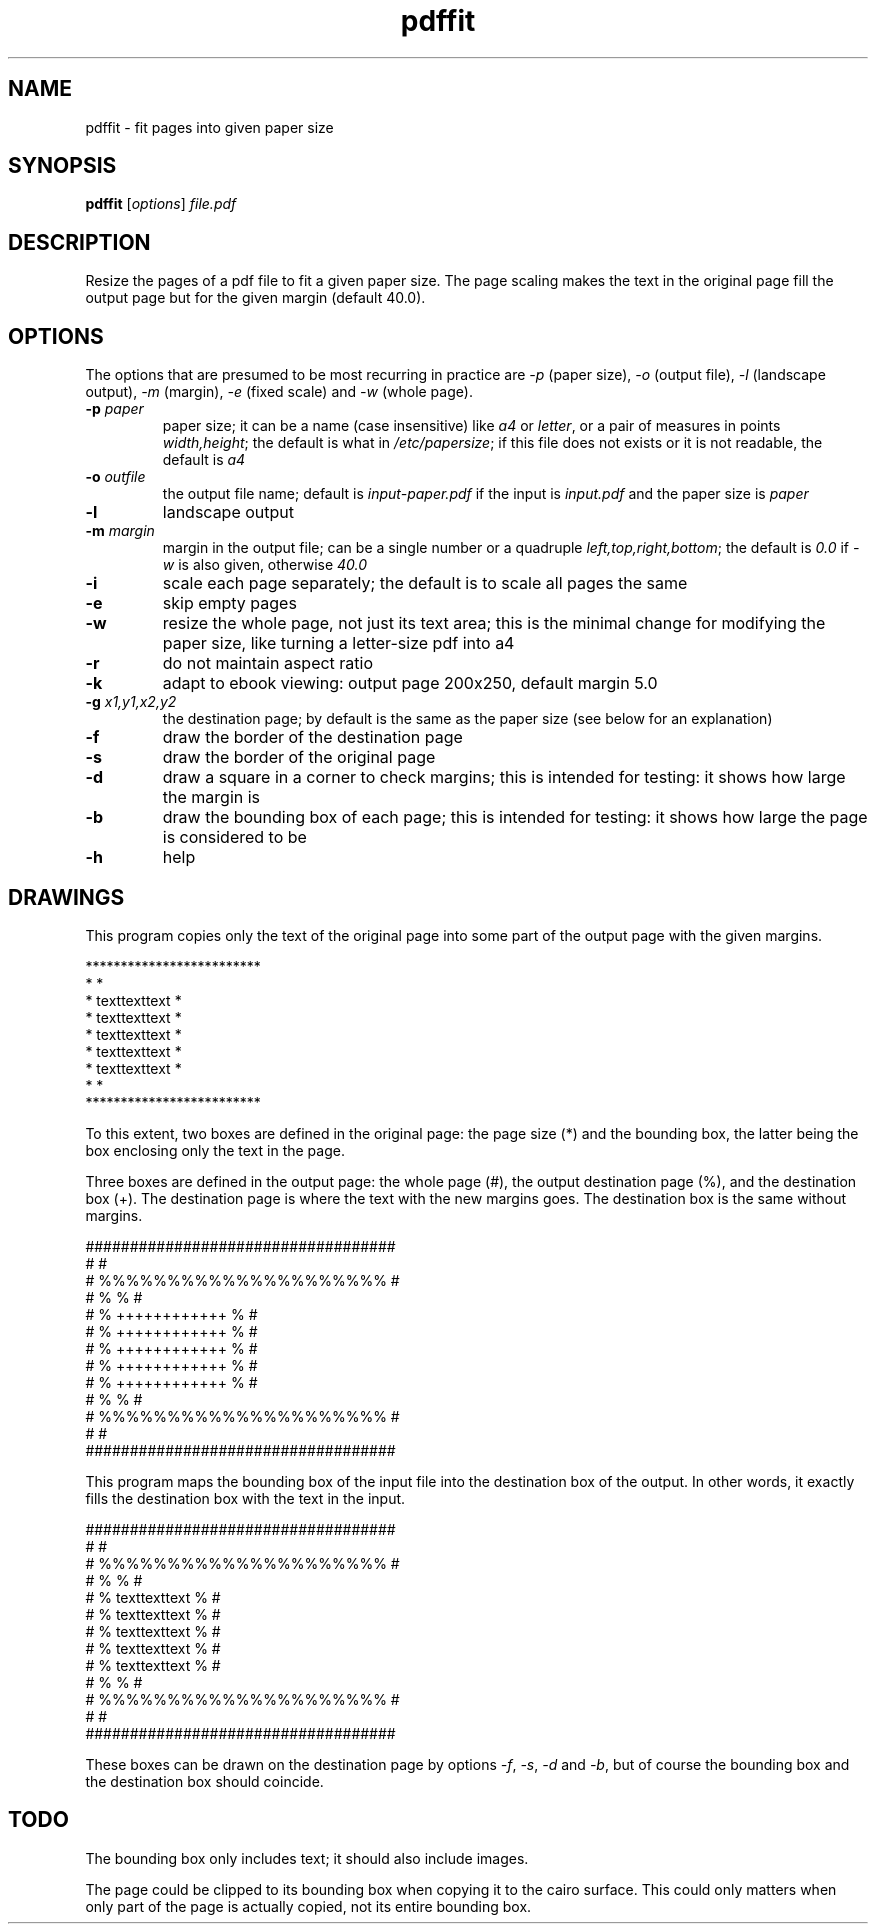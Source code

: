 .TH pdffit 1 "October 22, 2017"

.
.
.
.SH NAME
pdffit - fit pages into given paper size

.
.
.
.SH SYNOPSIS
\fBpdffit\fP
[\fIoptions\fP]
\fIfile.pdf\fP

.
.
.
.SH DESCRIPTION

Resize the pages of a pdf file to fit a given paper size. The page scaling
makes the text in the original page fill the output page but for the given
margin (default 40.0).

.
.
.
.SH OPTIONS

The options that are presumed to be most recurring in practice are \fI-p\fP
(paper size), \fI-o\fP (output file), \fI-l\fP (landscape output), \fI-m\fP
(margin), \fI-e\fP (fixed scale) and \fI-w\fP (whole page).

.TP
.B
-p \fIpaper\fP
paper size;
it can be a name (case insensitive)
like \fIa4\fP or \fIletter\fP,
or a pair of measures in points \fIwidth,height\fP;
the default is what in \fI/etc/papersize\fP;
if this file does not exists or it is not readable, the default is \fIa4\fP
.TP
.B
-o \fIoutfile\fP
the output file name;
default is \fIinput-paper.pdf\fP if the input is \fIinput.pdf\fP and the paper
size is \fIpaper\fP
.TP
.B
-l
landscape output
.TP
.B
-m \fImargin\fP
margin in the output file;
can be a single number or a quadruple \fIleft,top,right,bottom\fP;
the default is \fI0.0\fP if \fI-w\fP is also given, otherwise \fI40.0\fP
.TP
.B
-i
scale each page separately;
the default is to scale all pages the same
.TP
.B
-e
skip empty pages
.TP
.B
-w
resize the whole page, not just its text area;
this is the minimal change for modifying the paper size,
like turning a letter-size pdf into a4
.TP
.B
-r
do not maintain aspect ratio
.TP
.B
-k
adapt to ebook viewing: output page 200x250, default margin 5.0
.TP
.B
-g \fIx1,y1,x2,y2\fP
the destination page; by default is the same as the paper size
(see below for an explanation)
.TP
.B
-f
draw the border of the destination page
.TP
.B
-s
draw the border of the original page
.TP
.B
-d
draw a square in a corner to check margins;
this is intended for testing: it shows how large the margin is
.TP
.B
-b
draw the bounding box of each page;
this is intended for testing: it shows how large the page is considered to be
.TP
.B
-h
help
.
.
.
.SH DRAWINGS

This program copies only the text of the original page into
some part of the output page with the given margins.

.nf
*************************
*                       *
*    texttexttext       *
*    texttexttext       *
*    texttexttext       *
*    texttexttext       *
*    texttexttext       *
*                       *
*************************
.fi

To this extent, two boxes are defined in the original page: the page size (*)
and the bounding box, the latter being the box enclosing only the text in the
page.

Three boxes are defined in the output page:
the whole page (#),
the output destination page (%),
and the destination box (+).
The destination page is where the text with the new margins goes.
The destination box is the same without margins.

.nf
###################################
#                                 #
#      %%%%%%%%%%%%%%%%%%%%%      #
#      %                   %      #
#      %    ++++++++++++   %      #
#      %    ++++++++++++   %      #
#      %    ++++++++++++   %      #
#      %    ++++++++++++   %      #
#      %    ++++++++++++   %      #
#      %                   %      #
#      %%%%%%%%%%%%%%%%%%%%%      #
#                                 #
###################################
.fi

This program maps the bounding box of the input file into the destination box
of the output. In other words, it exactly fills the destination box with the
text in the input.

.nf
###################################
#                                 #
#      %%%%%%%%%%%%%%%%%%%%%      #
#      %                   %      #
#      %    texttexttext   %      #
#      %    texttexttext   %      #
#      %    texttexttext   %      #
#      %    texttexttext   %      #
#      %    texttexttext   %      #
#      %                   %      #
#      %%%%%%%%%%%%%%%%%%%%%      #
#                                 #
###################################
.fi

These boxes can be drawn on the destination page by options
\fI-f\fP, \fI-s\fP, \fI-d\fP and \fI-b\fP,
but of course the bounding box and the destination box should coincide.
.
.
.
.SH TODO
The bounding box only includes text; it should also include images.

The page could be clipped to its bounding box when copying it to the cairo
surface. This could only matters when only part of the page is actually copied,
not its entire bounding box.

